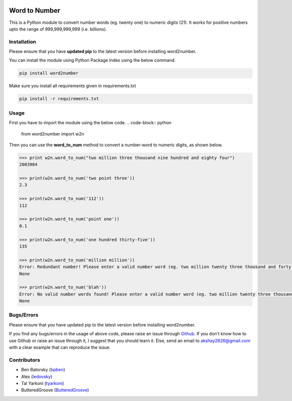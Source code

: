 |travis_pic| |codecov_pic|

==============
Word to Number
==============
This is a Python module to convert number words (eg. twenty one) to numeric digits (21). It works for positive numbers upto the range of 999,999,999,999 (i.e. billions).

++++++++++++
Installation
++++++++++++
Please ensure that you have **updated pip** to the latest version before installing word2number.

You can install the module using Python Package Index using the below command.

.. code-block:: python

  pip install word2number

Make sure you install all requirements given in requirements.txt

.. code-block:: python

  pip install -r requirements.txt

+++++
Usage
+++++
First you have to import the module using the below code.
.. code-block:: python

    from word2number import w2n

Then you can use the **word_to_num** method to convert a number-word to numeric digits, as shown below.

.. code-block:: python

    >>> print w2n.word_to_num("two million three thousand nine hundred and eighty four")
    2003984

    >>> print(w2n.word_to_num('two point three')) 
    2.3

    >>> print(w2n.word_to_num('112')) 
    112

    >>> print(w2n.word_to_num('point one')) 
    0.1

    >>> print(w2n.word_to_num('one hundred thirty-five')) 
    135

    >>> print(w2n.word_to_num('million million'))
    Error: Redundant number! Please enter a valid number word (eg. two million twenty three thousand and forty nine)
    None

    >>> print(w2n.word_to_num('blah'))
    Error: No valid number words found! Please enter a valid number word (eg. two million twenty three thousand and forty nine)
    None

+++++++++++
Bugs/Errors
+++++++++++

Please ensure that you have updated pip to the latest version before installing word2number.

If you find any bugs/errors in the usage of above code, please raise an issue through `Github <http://github.com/akshaynagpal/w2n>`_. If you don't know how to use Github or raise an issue through it, I suggest that you should learn it. Else, send an email to akshay2626@gmail.com with a clear example that can reproduce the issue.

++++++++++++
Contributors
++++++++++++
- Ben Batorsky (`bpben <https://github.com/bpben>`__)
- Alex (`ledovsky <https://github.com/ledovsky>`__)
- Tal Yarkoni (`tyarkoni <https://github.com/tyarkoni>`__)
- ButteredGroove (`ButteredGroove <https://github.com/ButteredGroove>`__)

.. |travis_pic| image:: https://travis-ci.org/akshaynagpal/w2n.svg?branch=master 
   :target: https://travis-ci.org/akshaynagpal/w2n

.. |codecov_pic| image:: https://codecov.io/gh/akshaynagpal/w2n/branch/master/graph/badge.svg
   :target: https://codecov.io/gh/akshaynagpal/w2n
